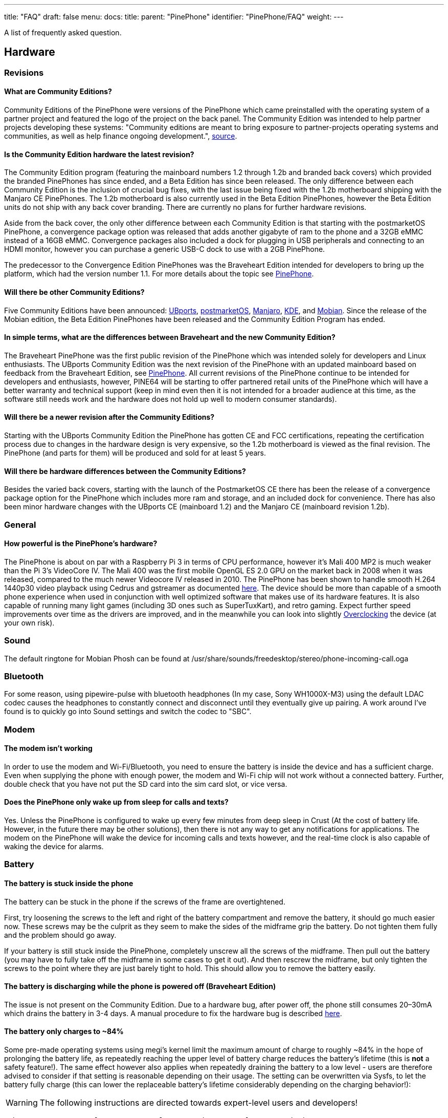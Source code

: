 ---
title: "FAQ"
draft: false
menu:
  docs:
    title:
    parent: "PinePhone"
    identifier: "PinePhone/FAQ"
    weight: 
---

A list of frequently asked question.

== Hardware

=== Revisions

==== What are Community Editions?
Community Editions of the PinePhone were versions of the PinePhone which came preinstalled with the operating system of a partner project and featured the logo of the project on the back panel. The Community Edition was intended to help partner projects developing these systems: "Community editions are meant to bring exposure to partner-projects operating systems and communities, as well as help finance ongoing development.", https://www.pine64.org/2020/04/02/pinephone-ubports-community-edition-pre-orders-now-open/[source].

==== Is the Community Edition hardware the latest revision?

The Community Edition program (featuring the mainboard numbers 1.2 through 1.2b and branded back covers) which provided the branded PinePhones has since ended, and a Beta Edition has since been released. The only difference between each Community Edition is the inclusion of crucial bug fixes, with the last issue being fixed with the 1.2b motherboard shipping with the Manjaro CE PinePhones. The 1.2b motherboard is also currently used in the Beta Edition PinePhones, however the Beta Edition units do not ship with any back cover branding. There are currently no plans for further hardware revisions.

Aside from the back cover, the only other difference between each Community Edition is that starting with the postmarketOS PinePhone, a convergence package option was released that adds another gigabyte of ram to the phone and a 32GB eMMC instead of a 16GB eMMC. Convergence packages also included a dock for plugging in USB peripherals and connecting to an HDMI monitor, however you can purchase a generic USB-C dock to use with a 2GB PinePhone.

The predecessor to the Convergence Edition PinePhones was the Braveheart Edition intended for developers to bring up the platform, which had the version number 1.1. For more details about the topic see link:/documentation/PinePhone/Revisions[PinePhone].

==== Will there be other Community Editions?

Five Community Editions have been announced: https://www.pine64.org/2020/04/02/pinephone-ubports-community-edition-pre-orders-now-open/[UBports], https://www.pine64.org/2020/06/15/june-update-postmarketos-ce-pinephone-shipping-pine64-cluster/[postmarketOS], https://www.pine64.org/2020/08/31/pinephone-manjaro-community-edition/[Manjaro], https://www.pine64.org/2020/12/01/kde-community-edition-is-now-available/[KDE], and https://www.pine64.org/2021/01/17/mobian-community-edition/[Mobian]. Since the release of the Mobian edition, the Beta Edition PinePhones have been released and the Community Edition Program has ended.

==== In simple terms, what are the differences between Braveheart and the new Community Edition?

The Braveheart PinePhone was the first public revision of the PinePhone which was intended solely for developers and Linux enthusiasts. The UBports Community Edition was the next revision of the PinePhone with an updated mainboard based on feedback from the Braveheart Edition, see link:/documentation/PinePhone/Revisions[PinePhone]. All current revisions of the PinePhone continue to be intended for developers and enthusiasts, however, PINE64 will be starting to offer partnered retail units of the PinePhone which will have a better warranty and technical support (keep in mind even then it is not intended for a broader audience at this time, as the software still needs work and the hardware does not hold up well to modern consumer standards).

==== Will there be a newer revision after the Community Editions?

Starting with the UBports Community Edition the PinePhone has gotten CE and FCC certifications, repeating the certification process due to changes in the hardware design is very expensive, so the 1.2b motherboard is viewed as the final revision. The PinePhone (and parts for them) will be produced and sold for at least 5 years.

==== Will there be hardware differences between the Community Editions?

Besides the varied back covers, starting with the launch of the PostmarketOS CE there has been the release of a convergence package option for the PinePhone which includes more ram and storage, and an included dock for convenience. There has also been minor hardware changes with the UBports CE (mainboard 1.2) and the Manjaro CE (mainboard revision 1.2b).

=== General

==== How powerful is the PinePhone's hardware?

The PinePhone is about on par with a Raspberry Pi 3 in terms of CPU performance, however it's Mali 400 MP2 is much weaker than the Pi 3's VideoCore IV. The Mali 400 was the first mobile OpenGL ES 2.0 GPU on the market back in 2008 when it was released, compared to the much newer Videocore IV released in 2010. The PinePhone has been shown to handle smooth H.264 1440p30 video playback using Cedrus and gstreamer as documented https://xnux.eu/log/#toc-2020-09-17-video-acceleration-experiments-with-pinephone[here]. The device should be more than capable of a smooth phone experience when used in conjunction with well optimized software that makes use of its hardware features. It is also capable of running many light games (including 3D ones such as SuperTuxKart), and retro gaming. Expect further speed improvements over time as the drivers are improved, and in the meanwhile you can look into slightly link:/documentation/Unsorted/Overclocking[Overclocking] the device (at your own risk).

=== Sound

The default ringtone for Mobian Phosh can be found at /usr/share/sounds/freedesktop/stereo/phone-incoming-call.oga

=== Bluetooth

For some reason, using pipewire-pulse with bluetooth headphones (In my case, Sony WH1000X-M3) using the default LDAC codec causes the headphones to constantly connect and disconnect until they eventually give up pairing. A work around I've found is to quickly go into Sound settings and switch the codec to "SBC".

=== Modem

==== The modem isn't working

In order to use the modem and Wi-Fi/Bluetooth, you need to ensure the battery is inside the device and has a sufficient charge. Even when supplying the phone with enough power, the modem and Wi-Fi chip will not work without a connected battery. Further, double check that you have not put the SD card into the sim card slot, or vice versa.

==== Does the PinePhone only wake up from sleep for calls and texts?

Yes. Unless the PinePhone is configured to wake up every few minutes from deep sleep in Crust (At the cost of battery life. However, in the future there may be other solutions), then there is not any way to get any notifications for applications. The modem on the PinePhone will wake the device for incoming calls and texts however, and the real-time clock is also capable of waking the device for alarms.

=== Battery

==== The battery is stuck inside the phone

The battery can be stuck in the phone if the screws of the frame are overtightened.

First, try loosening the screws to the left and right of the battery compartment and remove the battery, it should go much easier now. These screws may be the culprit as they seem to make the sides of the midframe grip the battery. Do not tighten them fully and the problem should go away.

If your battery is still stuck inside the PinePhone, completely unscrew all the screws of the midframe. Then pull out the battery (you may have to fully take off the midframe in some cases to get it out). And then rescrew the midframe, but only tighten the screws to the point where they are just barely tight to hold. This should allow you to remove the battery easily.

==== The battery is discharging while the phone is powered off (Braveheart Edition)

The issue is not present on the Community Edition. Due to a hardware bug, after power off, the phone still consumes 20–30mA which drains the battery in 3-4 days. A manual procedure to fix the hardware bug is described https://xnux.eu/devices/pp-pmic-fix.jpg[here].

==== The battery only charges to ~84%

Some pre-made operating systems using megi's kernel limit the maximum amount of charge to roughly ~84% in the hope of prolonging the battery life, as repeatedly reaching the upper level of battery charge reduces the battery's lifetime (this is *not* a safety feature!). The same effect however also applies when repeatedly draining the battery to a low level - users are therefore advised to consider if that setting is reasonable depending on their usage. The setting can be overwritten via Sysfs, to let the battery fully charge (this can lower the replaceable battery's lifetime considerably depending on the charging behavior!):

WARNING: The following instructions are directed towards expert-level users and developers!

`echo 4350000 > /sys/class/power_supply/axp20x-battery/voltage_max_design`

=== Privacy Switches

==== What are the privacy switches doing?

[cols="1,1,1,1"]
|===
|Number
|Name
|Explanation
|Description

| 1
| Modem
| Pulls Q1501 gate up (FET disabling modem power)
| "On" enables cellular communication and GNSS hardware, "off" disables it.

| 2
| Wi-Fi / Bluetooth
| Pulls up CHIP_EN
| "On" enables Wi-Fi and Bluetooth communication hardware, "off" disables it.

| 3
| Microphone
| Breaks microphone bias voltage from the SoC
| "On" enables audio input from on-board microphones (not 3.5mm jack), "off" disables it.

| 4
| Rear camera
| Pulls up PWDN on OV5640
| "On" enables the rear camera, "off" disables it.

| 5
| Front camera
| Pulls up PWDN on GC2145
| "On" enables the front camera, "off" disables it.

| 6
| Headphone
| Pulls up IN2 on analog switch BCT4717ETB
| "On" enables audio input and output via the 3.5mm audio jack, "off" switches the jack to hardware UART mode.
|===

=== Memory

==== What's the speed difference between the eMMC and SD cards?

Maximum transfer speed of the eMMC is around 85 MB/s, while SD cards are limited to approximately 23 MB/s (even with faster cards).

=== GPS

==== GPS doesn't work

Like almost all smartphones, the PinePhone GPS antenna is small and can only get a first fix unassisted if the GPS signal is very strong. To make first fix faster and more reliable, phones download assistance data either from the phone network or from the internet. The GPS in the PinePhone modem supports the internet based assistance method, as detailed in the modem documentation, but this is currently only supported by a few distributions, and a https://gist.github.com/alastair-dm/263209b54d01209be28828e555fa6628[proof of concept script] that shows it can work.

Until aGPS support becomes standard you'll have to make some manual changes - see for example https://wiki.mobian.org/doku.php?id=location[Mobian wiki]

==== GPS can't determine direction

Currently, due to the magnetometer not being hooked up in software at this time, it is not possible for GPS software to use the phone's compass functionality. This means while you are walking it will not be possible to determine the direction of travel. This is not as much of an issue for vehicles as the faster speeds mean that it is possible to estimate the direction of travel, however it will still be an issue should the vehicle travel through a tunnel and lose GPS signal.

== Software

=== Installation

==== How can I install an operating system on the SD card / eMMC?

See link:/documentation/PinePhone/Installation_instructions[Installation instructions].

=== Updating

Read the link:/documentation/PinePhone/Software/Updating_instructions[Update instructions].

=== Booting

==== What's the boot order for SD cards and eMMC?

The PinePhone will automatically boot from microSD if a bootable card is inserted. If no (bootable) microSD is found, it will boot from eMMC.

==== How can I select different operating systems at boot?

There was a project by Danct12 which allowed the user to select different operating systems at boot, but the repository has since been archived: https://github.com/dreemurrs-embedded/Pineloader.

==== I turned on my Manjaro CE PinePhone. The red LED and screen backlight are briefly lit, then both are not and it will not boot.

This can be the result of at least one situation:

. The eMMC installation became corrupt or otherwise unbootable
. An SD card is present but not bootable (consider link:/documentation/PinePhone#detailed_usage_instructions[PinePhone])

If there is an installation of Manjaro on both the eMMC & an SD card, the SD card will always boot first on the device. Try taking the SD card out and booting the installation that is on the eMMC. If the problem persists, it is likely there is an issue with both installations and you will need to reinstall your distribution. You may also want to check with your distribution's maintainers if boot issues are a common problem in a recent update.

====  I did not install an update in Ubuntu Touch and I'm stuck on the PINE64 logo after rebooting.

. Use a USB A-C cable to plug your phone into your PC
. Hold the PinePhone's power button for 4 seconds or more to power it off.
. Wait 5 seconds
. Hold the Volume Up and Power buttons on the PinePhone to boot into recovery. You should see the LED light red, then yellow, then green. The "Installing update" screen will appear, but a progress bar to indicate update progress will not. Ignore the "Installing update" part.
. Your PC may automatically mount the PinePhone's partitions. If it does, Safely Remove or Eject all of them.
. Open a terminal on your PC. Type `telnet 172.16.42.1`
. You should receive the text 'Welcome to Rescue SD Shell|'
. In the new Rescue SD shell, type `umount /dev/mmcblk2p10; e2fsck -fy /dev/mmcblk2p10 && sync`
. Once this command pipeline finishes, type `sync && reboot -f`

Your PinePhone should reboot into Ubuntu Touch. Now head to Settings - Updates and install the new update!

If these steps did not solve your issue, please create a new thread here on the PINE64 forums, note what the problem looks like, then say that you've tried these steps already.

This is caused by corruption on the userdata partition. Normally this should be fixed by 'e2fsck' in the initramfs, however, an error in image creation means that that version of e2fsck is unable to correct the corruption. This has been fixed in all new PinePhone updates, so if you update from the factory image to any other image available to the PinePhone now, you will not experience this issue any longer.

==== The PinePhone does not boot

Most operating systems on the PinePhone do not boot if the battery is not connected or if it is fully drained. If you received a new PinePhone make sure to remove the battery isolator as explained under link:/documentation/PinePhone#first_time_installation[PinePhone].

If you removed the battery isolator and the battery contacts are intact, the battery is either fully drained or there is no valid OS (or a corrupted OS or bootloader) installed on the eMMC or the SD card. Make sure to charge the phone with a compatible charger (500 mAh is not enough for modern phones), as well as the installation instruction under link:/documentation/PinePhone/Installation_instructions[Installation instructions]. If the OS got corrupted it is highly recommend to simply reflash.

If nothing works please don't hesitate to contact the community, they are eager to help and booting issues are usually very easy to solve (as they are typically either battery or installation related). The phones itself are all tested individually at the factory. Do not contact PINE64's support for booting issues.

image:/documentation/images/Pinephone_warning.png[A protection foil isolates the battery for the shipping.]
image:/documentation/images/Pinephone_backside.png[The microSD belongs in the upper slot, the micro SIM in the lower slot.]

==== Can I install a different OS on my Community Edition?

Yes|While all the Community Edition PinePhones come with an OS preinstalled, you are free to use any OS on the integrated storage (the eMMC) or an SD card, see link:/documentation/PinePhone/Installation_instructions[Installation instructions] and link:/documentation/PinePhone/Software/Operating_systems[Operating systems] on how to install them.

=== Other

==== How can I enable SSH?

In Ubuntu Touch you can run "sudo start ssh" to get a one-time start, or edit /etc/init/ssh.override and remove the manual line to make it auto-start.

In other distributions you may have to install SSH through its package manager and then proceed to use its init system to enable it. For Manjaro, Arch, and Mobian you can use "systemctl enable sshd" and "systemctl start sshd" command to enable and start the ssh daemon.

==== What works, what doesn't?

For Ubuntu Touch see https://gitlab.com/ubports/community-ports/pinephone#what-works-what-doesnt.

Other distributions will have different levels of functionality. Please refer to the release page of your chosen distribution for further information.

====  I can't connect to a 2.4Ghz Wi-Fi network in Ubuntu Touch.

Reboot your device by holding the power button until the "Power" dialog appears, then pressing "Restart".

If that does not fix the issue, note that all the following conditions must be met to use Wi-Fi on the PinePhone:

. The plastic tab between the battery and the device's battery contacts has been removed
. The battery is installed
. The Wi-Fi privacy switch (switch number two) on the rear of the device is switched "ON"

Wi-Fi in the PinePhone only seems stable after a warm reboot like this.

==== What's the status of Android for the PinePhone?

Currently, there isn't any major push to get Android running well on the PinePhone. The developer Icenowy did get a partially working Android image, but it was slow and buggy, lacking some major functions. As of now, use Anbox as an alternative for your android apps, which is currently not included in Ubuntu Touch. In other distributions your millage may vary on what applications will run and how well.

==== Why are my apps loading slower than on my Android phone?

Android has multiple techniques in place to speed up launching applications after the first launch, such as the "Dalvik cache".

Using an alternative filesystem such as F2FS on the eMMC (which is considerably faster than running software on the SD card) may help improve performance slightly. Over time you can expect further optimizations and improvements in various distributions that will help speed up the PinePhone.

==== How can I turn on the backlight?

On some devices the default calibration of the backlight is not sufficient and the minimum setting of the brightness of the used OS can be too low, causing the backlight to completely shut down. In that case it is recommended to connect the phone to a charger and/or to shine a flashlight at the screen to adjust the brightness to a higher setting again.

On many Linux distributions the brightness setting is an integer between 0 and 1000 and available at runtime in /sys/class/backlight/backlight/brightness and stored at shutdown and loaded at boot from /var/lib/systemd/backlight/platform-backlight:backlight:backlight by systemd-backlight@backlight:backlight.service. Changing the brightness setting can be done at runtime, for example over SSH, by executing as root `echo 500 > /sys/class/backlight/backlight/brightness`. The stored brightness setting can be modified using another system, by mounting the root filesystem of the system you want to fix and by executing `echo 500 > [MOUNT LOCATION]/var/lib/systemd/backlight/platform-backlight\:backlight\:backlight`.

==== How can I contribute regarding the WiFi and Bluetooth firmware?

The PinePhone uses https://files.pine64.org/doc/datasheet/pine64/RTL8723BS.pdf[Realtek RTL8723CS] for its Wi-Fi and Bluetooth connectivity. Unfortunately, just like the other Realtek wireless chipsets _(https://en.wikipedia.org/wiki/Comparison_of_open-source_wireless_drivers[see more info])_ - the RTL8723CS chipset requires proprietary firmware for Wi-Fi and Bluetooth functionality. For those who want to create replacement free software firmware, resources like https://libreplanet.org/wiki/Group:Hardware/research/e-readers/Kobo/Aura_H2O_Edition_2#Firmwares[this] and https://8051enthusiast.github.io/2021/07/05/002-wifi_fun.html[this] (different chipsets, but still Realtek) could be a great starting point for further research.

=== SMS

==== The phone does not receive SMS

Sometimes incoming SMS messages are not being received, but outgoing ones, phone calls and data are working fine. One cause of this is if ModemManager fails to receive messages from the modem and they build up. These messages are not cleared by either rebooting reflashing the phone.

New versions of the https://github.com/the-modem-distro/pinephone_modem_sdk[(mostly) foss community firmware] implement a workaround that helps ModemManager receive stuck messages.

Most UIs (at least phosh, plasma, and sxmo) use ModemManager to communicate with the modem including for phone calls, cellular data, GPS and SMS.

You can check for stuck sms messages using the mmcli command:

`$ mmcli -m any --messaging-list-sms
Found 10 SMS messages:
/org/freedesktop/ModemManager1/SMS/0 (received)`

Any messages that are listed have gotten stuck, they can be deleted like this:

`$ mmcli -m any --messaging-delete-sms=77` (Repeat with all listed messages)

For more information on the messaging related actions available in mmcli you can check the help with `mmcli --help-messaging.` This article is also helpful in learning: https://electronproton.com/mmcli-command-examples/.

== Shipping

=== I did not receive an order confirmation
Check your "spam" folder. It was reported that some users did not receive an order confirmation. You will also still get a shipping notification when the device ships out, even if you didn't get an order confirmation email.

=== When does the phone ship?

For up-to-date information when the phone's shipping date is estimated, see the edits in the corresponding forum thread.

=== It is shipping day but I did not receive a shipping notification

For shipments with DHL the shipping notification is sent out as soon as the packet reached DHL's warehouse and scanned (it can take up to 24 hours after scanning after the shipment is added to DHL's database). For all other shipments (via Ascendia) the notification is sent out sometime after shipment.

=== When does my phone ship if I order now?

Orders made after Friday, 22nd May 2020 are shipped after the first bulk of pre-orders has been shipped. The exact date is not known yet due to various reasons, it may be a few weeks after the first bulk shipped. https://forum.pine64.org/showthread.php?tid=9942[The forum] will be edited with updated information and you will receive a shipping notification when the device was shipped.

=== What about import taxes?

Import taxes have to be paid by the buyer depending on the jurisdiction of the country of the buyer. Please check with your local laws if there are import taxes to pay and if so how to do the tax filing.

== Accessories

=== Protection

==== Which screen protector should I use?

Protecting your screen is important, especially for devices like the PinePhone that doesn't have access to the newest glass technology.
The Braveheart and Community Editions of the PinePhone comes with a plastic film screen protector installed, and PINE64 sells a tempered glass screen protector https://pine64.com/product/pinephone-tempered-glass-screen-protector/[in their store].

You can also buy a third-party screen protector, as the screen protectors for the iPhone 11 Pro Max/XS Max fit the PinePhone pretty well based on https://forum.pine64.org/showthread.php?tid=8458&pid=65409#pid65409[this] forum post.

=== Batteries

==== I want a replacement battery, which one should I buy?

Replacement batteries for US customers are available in the store.

Currently the PinePhone battery is known to be compatible with replacement batteries for the Samsung J700. Specifically, models "EB-BJ700BBC" and "EB-BJ700BBE" are compatible with all PinePhone models, and "EB-BJ700CBE" is compatible with Community Editions https://www.reddit.com/r/PINE64official/comments/kcof97/pinephone_replacement_battery_found_and_tested/gfrx4p2/?utm_source=reddit&utm_medium=web2x&context=3[after UBPorts] (due to plastic tabs on its bottom which only the newer phones https://forum.pine64.org/showthread.php?tid=11901[have tolerance for]).

=== External hardware

==== Will PINE64 sell other add-ons made for the PinePhone?

Yes, currently there is a keyboard case https://forum.pine64.org/showthread.php?tid=8537&pid=55396#pid55396[with similarities to the Psion 5] which includes an internal battery, and a https://www.pine64.org/2020/05/15/may-update-pinetab-pre-orders-pinephone-qi-charging-more/[Qi wireless charging] add-on planned, both of which PINE64 intends to directly sell. There is the potential for future add-ons such as a game pad, however that is currently just an idea and not in any way planned.

==== Which 3rd party hardware can connect to my PinePhone?

See link:/documentation/Phone_Accessories/Hardware_accessory_compatibility[Hardware accessory compatibility].

